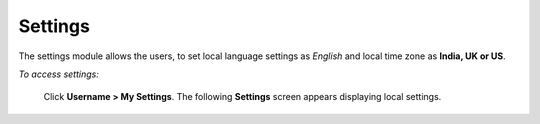 **Settings**
**********
The settings module allows the users, to set local language settings as *English* and local time zone as **India, UK or US**.

*To access settings:*

    Click **Username > My Settings**. The following **Settings** screen appears displaying local settings.

    .. image:: _static/user_settings.png
     :height: 250px
     :width: 500 px
     :scale: 120 %
     :align: center

